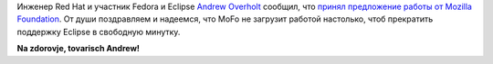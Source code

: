 .. title: Andrew Overholt уходит в Mozilla
.. slug: andrew-overholt-уходит-в-mozilla
.. date: 2012-05-15 15:14:45
.. tags: redhat, mozilla, hr
.. category:
.. link:
.. description:
.. type: text
.. author: Peter Lemenkov

Инженер Red Hat и участник Fedora и Eclipse `Andrew Overholt
<https://www.openhub.net/accounts/overholt>`__ сообщил, что `принял предложение
работы от Mozilla Foundation <http://overholt.ca/wp/?p=387>`__. От души
поздравляем и надеемся, что MoFo не загрузит работой настолько, чтоб прекратить
поддержку Eclipse в свободную минутку.

**Na zdorovje, tovarisch Andrew!**
